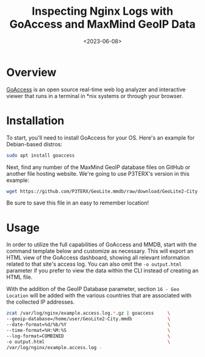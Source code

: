 #+date: <2023-06-08>
#+title: Inspecting Nginx Logs with GoAccess and MaxMind GeoIP Data
#+description: 


* Overview

[[https://goaccess.io/][GoAccess]] is an open source real-time web log
analyzer and interactive viewer that runs in a terminal in *nix systems
or through your browser.

* Installation

To start, you'll need to install GoAccess for your OS. Here's an example
for Debian-based distros:

#+begin_src sh
sudo apt install goaccess
#+end_src

Next, find any number of the MaxMind GeoIP database files on GitHub or
another file hosting website. We're going to use P3TERX's version in
this example:

#+begin_src sh
wget https://github.com/P3TERX/GeoLite.mmdb/raw/download/GeoLite2-City.mmdb
#+end_src

Be sure to save this file in an easy to remember location!

* Usage

In order to utilize the full capabilities of GoAccess and MMDB, start
with the command template below and customize as necessary. This will
export an HTML view of the GoAccess dashboard, showing all relevant
information related to that site's access log. You can also omit the
=-o output.html= parameter if you prefer to view the data within the CLI
instead of creating an HTML file.

With the addition of the GeoIP Database parameter, section
=16 - Geo Location= will be added with the various countries that are
associated with the collected IP addresses.

#+begin_src sh
zcat /var/log/nginx/example.access.log.*.gz | goaccess     \
--geoip-database=/home/user/GeoLite2-City.mmdb             \
--date-format=%d/%b/%Y                                     \
--time-format=%H:%M:%S                                     \
--log-format=COMBINED                                      \
-o output.html                                             \
/var/log/nginx/example.access.log -
#+end_src
